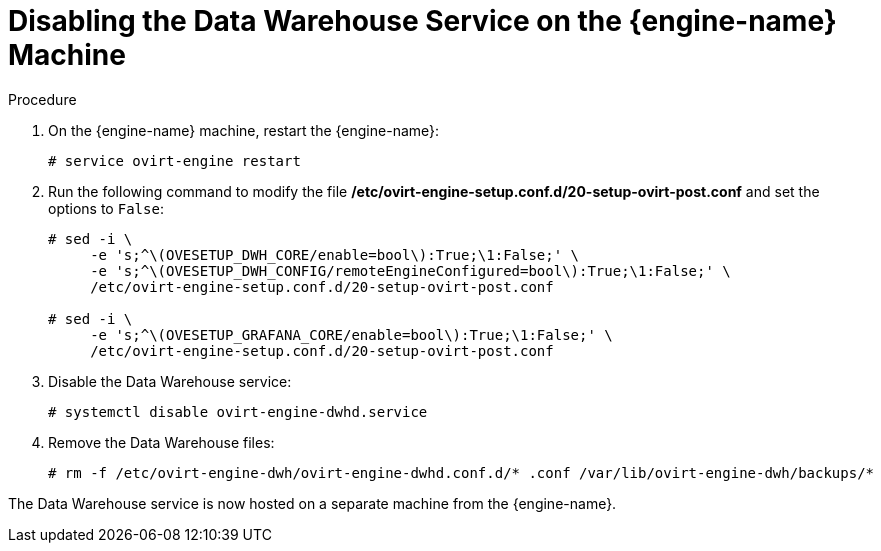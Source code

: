 :_content-type: PROCEDURE
[id="proc-disabling-the-data-warehouse-service"]
= Disabling the Data Warehouse Service on the {engine-name} Machine

.Procedure

. On the {engine-name} machine, restart the {engine-name}:
+
[source,terminal]
----
# service ovirt-engine restart
----

. Run the following command to modify the file */etc/ovirt-engine-setup.conf.d/20-setup-ovirt-post.conf* and set the options to `False`:
+
[source,terminal]
----
# sed -i \
     -e 's;^\(OVESETUP_DWH_CORE/enable=bool\):True;\1:False;' \
     -e 's;^\(OVESETUP_DWH_CONFIG/remoteEngineConfigured=bool\):True;\1:False;' \
     /etc/ovirt-engine-setup.conf.d/20-setup-ovirt-post.conf

# sed -i \
     -e 's;^\(OVESETUP_GRAFANA_CORE/enable=bool\):True;\1:False;' \
     /etc/ovirt-engine-setup.conf.d/20-setup-ovirt-post.conf
----

. Disable the Data Warehouse service:
+
[source,terminal]
----
# systemctl disable ovirt-engine-dwhd.service
----

. Remove the Data Warehouse files:
+
[source,terminal]
----
# rm -f /etc/ovirt-engine-dwh/ovirt-engine-dwhd.conf.d/* .conf /var/lib/ovirt-engine-dwh/backups/*
----

The Data Warehouse service is now hosted on a separate machine from the {engine-name}.
